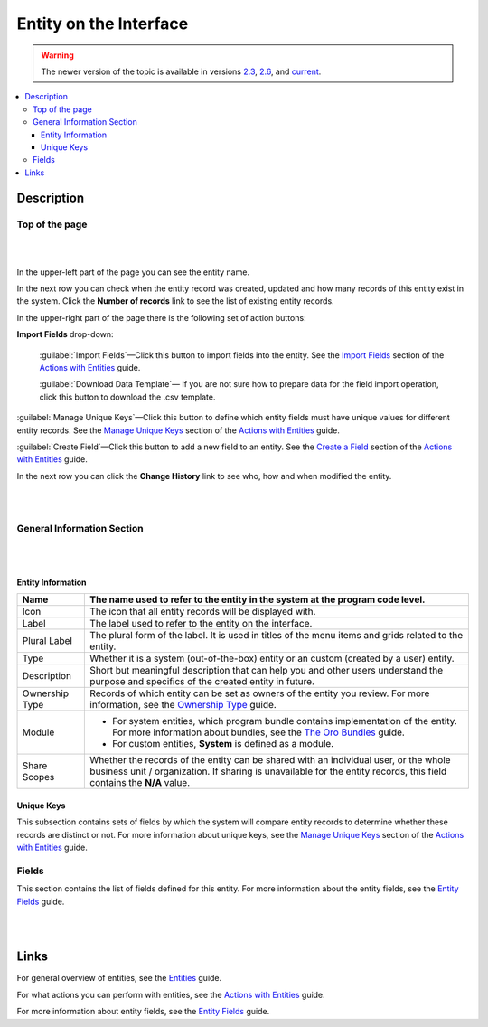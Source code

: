 Entity on the Interface
=======================

.. warning:: The newer version of the topic is available in versions `2.3 <https://oroinc.com/orocrm/doc/2.3/admin-guide/entities>`_, `2.6 <https://oroinc.com/orocrm/doc/2.6/admin-guide/entities>`_, and `current <https://oroinc.com/orocrm/doc/current/admin-guide/entities>`_.

.. contents:: :local:
    :depth: 3


Description
-----------


Top of the page
^^^^^^^^^^^^^^^^

|

.. image:: ../img/entity_management/entity_pagetop.png 

|

In the upper-left part of the page you can see the entity name. 

In the next row you can check when the entity record was created, updated and how many records of this entity exist in the system. Click the **Number of records** link to see the list of existing entity records. 

In the upper-right part of the page there is the following set of action buttons: 

**Import Fields** drop-down: 

  :guilabel:`Import Fields`—Click this button to import fields into the entity. See the `Import Fields <./entity-actions#import-fields>`__ section of the `Actions with Entities <./entity-actions>`__ guide.

  :guilabel:`Download Data Template`— If you are not sure how to prepare data for the field import operation, click this button to download the .csv template.

:guilabel:`Manage Unique Keys`—Click this button to define which entity fields must have unique values for different entity records. See the `Manage Unique Keys <./entity-actions#manage-unique-keys>`__ section of the `Actions with Entities <./entity-actions>`__ guide.

:guilabel:`Create Field`—Click this button to add a new field to an entity.  See the `Create a Field <./entity-actions#create-a-field>`__ section of the `Actions with Entities <./entity-actions>`__ guide. 

In the next row you can click the **Change History** link to see who, how and when modified the entity.

|

.. image:: ../img/entity_management/entity_changehistory.png 

|



General Information Section
^^^^^^^^^^^^^^^^^^^^^^^^^^^^

|

.. image:: ../img/entity_management/entity_general_information.png

|

Entity Information
~~~~~~~~~~~~~~~~~~~

+----------------+--------------------------------------------------------------------------------------------------------------------------------------------------------------------------------------------------------------+
| Name           | The name used to refer to the entity in the system at the program code level.                                                                                                                                |
+================+==============================================================================================================================================================================================================+
| Icon           | The icon that all entity records will be displayed with.                                                                                                                                                     |
+----------------+--------------------------------------------------------------------------------------------------------------------------------------------------------------------------------------------------------------+
| Label          | The label used to refer to the entity on the interface.                                                                                                                                                      |
+----------------+--------------------------------------------------------------------------------------------------------------------------------------------------------------------------------------------------------------+
| Plural Label   | The plural form of the label. It is used in titles of the menu items and grids related to the entity.                                                                                                        |
+----------------+--------------------------------------------------------------------------------------------------------------------------------------------------------------------------------------------------------------+
| Type           | Whether it is a system (out-of-the-box) entity or an custom (created by a user) entity.                                                                                                                      |
+----------------+--------------------------------------------------------------------------------------------------------------------------------------------------------------------------------------------------------------+
| Description    | Short but meaningful description that can help you and other users understand the purpose and specifics of the created entity in future.                                                                     |
+----------------+--------------------------------------------------------------------------------------------------------------------------------------------------------------------------------------------------------------+
| Ownership Type | Records of which entity can be set as owners of the entity you review. For more information, see the `Ownership Type <../security/access-management-ownership-type>`__ guide.                                |
+----------------+--------------------------------------------------------------------------------------------------------------------------------------------------------------------------------------------------------------+
| Module         | - For system entities, which program bundle contains implementation of the entity. For more information about bundles, see the `The Oro Bundles <../../bundles/>`__ guide.                                   |
|                |                                                                                                                                                                                                              |
|                | - For custom entities, **System** is defined as a module.                                                                                                                                                    |
+----------------+--------------------------------------------------------------------------------------------------------------------------------------------------------------------------------------------------------------+
| Share Scopes   | Whether the records of the entity can be shared with an individual user, or the whole business unit / organization. If sharing is unavailable for the entity records, this field contains the **N/A** value. |
+----------------+--------------------------------------------------------------------------------------------------------------------------------------------------------------------------------------------------------------+

Unique Keys
~~~~~~~~~~~~

This subsection contains sets of fields by which the system will compare entity records to determine whether these records are distinct or not. For more information about unique keys, see the `Manage Unique Keys <./entity-actions#manage-unique-keys>`__ section of the `Actions with Entities <./entity-actions>`__ guide. 

Fields
^^^^^^^

This section contains the list of fields defined for this entity. For more information about the entity fields, see the `Entity Fields <./entity-fields>`__ guide.

|

.. image:: ../img/entity_management/entity_fields.png

|

  

Links
------

For general overview of entities, see the `Entities <./entities>`__ guide.

For what actions you can perform with entities, see the `Actions with Entities <./entity-actions>`__ guide.

For more information about entity fields, see the `Entity Fields <./entity-fields>`__ guide.
  

.. |IcDelete| image:: /img/buttons/IcDelete.png
   :align: middle

.. |IcEdit| image:: /img/buttons/IcEdit.png
   :align: middle

.. |IcView| image:: /img/buttons/IcView.png
   :align: middle
   
